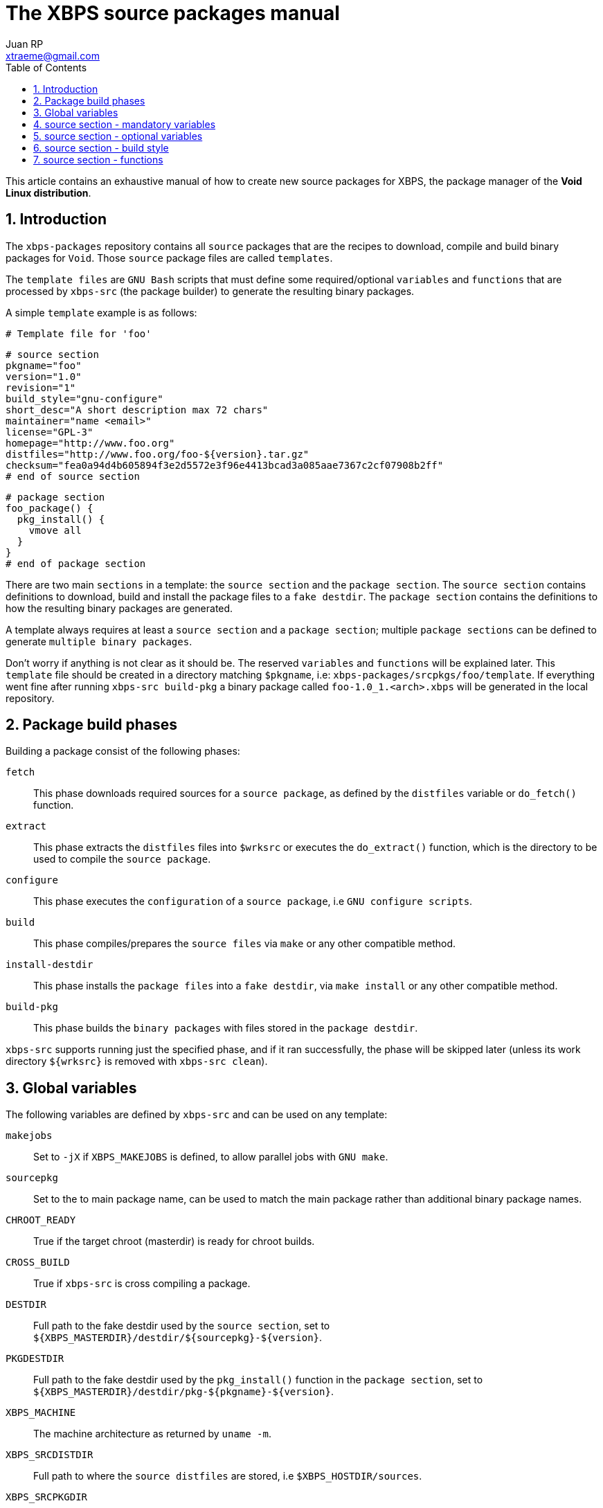 The XBPS source packages manual
===============================
Juan RP <xtraeme@gmail.com>
:Author Initials: JRP
:toc:
:icons:
:numbered:
:website: http://www.voidlinux.eu

This article contains an exhaustive manual of how to create new source
packages for XBPS, the package manager of the *Void Linux distribution*.

Introduction
------------
The `xbps-packages` repository contains all `source` packages that are the
recipes to download, compile and build binary packages for `Void`.
Those `source` package files are called `templates`.

The `template files` are `GNU Bash` scripts that must define some required/optional
`variables` and `functions` that are processed by `xbps-src` (the package builder)
to generate the resulting binary packages.

A simple `template` example is as follows:

  # Template file for 'foo'

  # source section
  pkgname="foo"
  version="1.0"
  revision="1"
  build_style="gnu-configure"
  short_desc="A short description max 72 chars"
  maintainer="name <email>"
  license="GPL-3"
  homepage="http://www.foo.org"
  distfiles="http://www.foo.org/foo-${version}.tar.gz"
  checksum="fea0a94d4b605894f3e2d5572e3f96e4413bcad3a085aae7367c2cf07908b2ff"
  # end of source section
  
  # package section
  foo_package() {
    pkg_install() {
      vmove all
    }
  }
  # end of package section


There are two main `sections` in a template: the `source section` and the
`package section`. The `source section` contains definitions to download, build
and install the package files to a `fake destdir`. The `package section`
contains the definitions to how the resulting binary packages are generated.

A template always requires at least a `source section` and a `package section`;
multiple `package sections` can be defined to generate `multiple binary packages`.

Don't worry if anything is not clear as it should be. The reserved `variables`
and `functions` will be explained later. This `template` file should be created
in a directory matching `$pkgname`, i.e: `xbps-packages/srcpkgs/foo/template`.
If everything went fine after running `xbps-src build-pkg` a binary package
called `foo-1.0_1.<arch>.xbps` will be generated in the local repository.

Package build phases
--------------------

Building a package consist of the following phases:

`fetch`::
    This phase downloads required sources for a `source package`, as defined by
    the `distfiles` variable or `do_fetch()` function.

`extract`::
    This phase extracts the `distfiles` files into `$wrksrc` or executes the `do_extract()`
    function, which is the directory to be used to compile the `source package`.

`configure`::
    This phase executes the `configuration` of a `source package`, i.e `GNU configure scripts`.

`build`::
    This phase compiles/prepares the `source files` via `make` or any other compatible method.

`install-destdir`::
    This phase installs the `package files` into a `fake destdir`, via `make install` or
    any other compatible method.

`build-pkg`::
    This phase builds the `binary packages` with files stored in the `package destdir`.

`xbps-src` supports running just the specified phase, and if it ran
successfully, the phase will be skipped later (unless its work directory
`${wrksrc}` is removed with `xbps-src clean`).

Global variables
----------------

The following variables are defined by `xbps-src` and can be used on any template:

`makejobs`::
    Set to `-jX` if `XBPS_MAKEJOBS` is defined, to allow parallel jobs with `GNU make`.

`sourcepkg`::
    Set to the to main package name, can be used to match the main package
    rather than additional binary package names.

`CHROOT_READY`::
    True if the target chroot (masterdir) is ready for chroot builds.

`CROSS_BUILD`::
    True if `xbps-src` is cross compiling a package.

`DESTDIR`::
    Full path to the fake destdir used by the `source section`, set to
    `${XBPS_MASTERDIR}/destdir/${sourcepkg}-${version}`.

`PKGDESTDIR`::
    Full path to the fake destdir used by the `pkg_install()` function in the
    `package section`, set to `${XBPS_MASTERDIR}/destdir/pkg-${pkgname}-${version}`.

`XBPS_MACHINE`::
    The machine architecture as returned by `uname -m`.

`XBPS_SRCDISTDIR`::
    Full path to where the `source distfiles` are stored, i.e `$XBPS_HOSTDIR/sources`.

`XBPS_SRCPKGDIR`::
    Full path to the `srcpkgs` directory.

`XBPS_TARGET_MACHINE`::
    The target machine architecture when cross compiling a package.


source section - mandatory variables
------------------------------------

The list of mandatory variables in the `source section`:

`homepage`::
    A string pointing to the `upstream` homepage.

`license`::
    A string matching any license file available in `/usr/share/licenses`.
    Multiple licenses should be separated by commas, i.e `GPL-3, LGPL-2.1`.

`maintainer`::
    A string in the form of `name <user@domain>`.

`pkgname`::
    A string with the package name, matching `srcpkgs/<pkgname>`.

`revision`::
    A number that must be set to 1 when the `source package` is created, or
    updated to a new `upstream version`. This should only be increased when
    the generated `binary packages` have been modified.

`short_desc`::
    A string with a brief description for this package. Max 72 chars.

`version`::
    A string with the package version. Must not contain dashes and at least
    one digit is required.


source section - optional variables
-----------------------------------

`hostmakedepends`::
    The list of `host` dependencies required to build the package. Dependencies
    can be specified with the following version comparators: `<`, `>`, `<=`, `>=`
    or `foo-1.0_1` to match an exact version. If version comparator is not
    defined (just a package name), the version comparator is automatically set to `>=0`.
    Example `hostmakedepends="foo blah<1.0"`.

`makedepends`::
    The list of `target` dependencies required to build the package. Dependencies
    can be specified with the following version comparators: `<`, `>`, `<=`, `>=`
    or `foo-1.0_1` to match an exact version. If version comparator is not
    defined (just a package name), the version comparator is automatically set to `>=0`.
    Example `makedepends="foo blah>=1.0"`.

`bootstrap`::
    If enabled the source package is considered to be part of the `bootstrap`
    process and required to be able to build packages in the chroot. Only a
    small number of packages must set this property.

`distfiles`::
    The full URL to the `upstream` source distribution files. Multiple files
    can be separated by blanks. The files must end in `.tar.lzma`, `.tar.xz`,
    `.txz`, `.tar.bz2`, `.tbz`, `.tar.gz`, `.tgz`, `.gz`, `.bz2`, `.tar` or
    `.zip`. Example `distfiles="http://foo.org/foo-1.0.tar.gz"`

`checksum`::
    The `sha256` digests matching `${distfiles}`. Multiple files can be
    separated by blanks. Please note that the order must be the same than
    was used in `${distfiles}`. Example `checksum="kkas00xjkjas"`

`long_desc`::
   A long description of the main package. Max 80 chars per line and must
   not contain the following characters: `&`, `<`, `>`.

`wrksrc`::
    The directory name where the package sources are extracted, by default
    set to `${pkgname}-${version}`.

`build_wrksrc`::
    A directory relative to `${wrksrc}` that will be used when building the package.

`create_wrksrc`::
    Enable it to create the `${wrksrc}` directory. Required if a package
    contains multiple `distfiles`.

`only_for_archs`::
    This expects a separated list of architectures where the package can be
    built matching `uname -m` output. Example `only_for_archs="x86_64 armv6l"`

`build_style`::
    This specifies the `build method` for a package. Read below to know more
    about the available package `build methods`. If `build_style` is not set,
    the package must define at least a `do_install()` function, and optionally
    more build phases as such `do_configure()`, `do_build()`, etc.

`create_srcdir`::
    This creates a directory in `${XBPS_SRCDISTDIR}` as such `${pkgname}-${version}`
    to store the package sources at the `extract` phase. Required in packages that
    use unversioned ${distfiles}`.

`configure_script`::
    The name of the `configure` script to execute at the `configure` phase if
    `${build_style}` is set to `configure` or `gnu-configure` build methods.
    By default set to `./configure`.

`configure_args`::
    The arguments to be passed in to the `configure` script if `${build_style}`
    is set to `configure` or `gnu-configure` build methods. By default, prefix
    must be set to `/usr`. In `gnu-configure` packages, some options are already
    set by default: `--prefix=/usr --sysconfdir=/etc --infodir=/usr/share/info --mandir=/usr/share/man --localstatedir=/var`.

`make_cmd`::
    The executable to run at the `build` phase if `${build_style}` is set to
    `configure`, `gnu-configure` or `gnu-makefile` build methods.
    By default set to `make`.

`make_build_args`::
    The arguments to be passed in to `${make_cmd}` at the build phase if
    `${build_style}` is set to `configure`, `gnu-configure` or `gnu_makefile`
    build methods. Unset by default.

`make_install_args`::
    The arguments to be passed in to `${make_cmd}` at the `install-destdir`
    phase if `${build_style}` is set to `configure`, `gnu-configure` or
    `gnu_makefile` build methods. Unset by default.

`make_build_target`::
    The target to be passed in to `${make_cmd}` at the build phase if
    `${build_style}` is set to `configure`, `gnu-configure` or `gnu_makefile`
    build methods. Unset by default (`all` target).

`make_install_target`::
    The target to be passed in to `${make_cmd}` at the `install-destdir` phase
    if `${build_style}` is set to `configure`, `gnu-configure` or `gnu_makefile`
    build methods. By default set to `DESTDIR=${DESTDIR} install`.

`patch_args`::
    The arguments to be passed in to the `patch(1)` command when applying
    patches to the package sources after `do_extract()`. Patches are stored in
    `srcpkgs/<pkgname>/patches` and must be in `-p0` format. By default set to `-Np0`.

`disable_parallel_build`::
    If set the package won't be built in parallel and `XBPS_MAKEJOBS` has no effect.

`keep_libtool_archives`::
    If enabled the `GNU Libtool` archives won't be removed. By default those
    files are always removed automatically.

`skip_extraction`::
    A list of filenames that should not be extracted in the `extract` phase.
    This must match the basename of any url defined in `${distfiles}`.
    Example `skip_extraction="foo-${version}.tar.gz"`.

`force_debug_pkgs`::
    If enabled binary packages with debugging symbols will be generated
    even if `XBPS_DEBUG_PKGS` is disabled in `xbps-src.conf` or in the
    `command line arguments`.

source section - build style
----------------------------

The `build_style` variable specifies the build method to build and install a
package. It expects the name of any available script in the
`/usr/share/xbps-src/build_style` directory. Please note that required packages
to execute a `build_style` script must be defined via `hostmakedepends`.

The current list of available `build_style` scripts is the following:

`cmake`::
    For packages that use the CMake build system, configuration arguments
    can be passed in via `configure_args`.

`configure`::
    For packages that use non-GNU configure scripts, at least `--prefix=/usr`
    should be passed in via `configure_args`.

`gnu-configure`::
    For packages that use GNU configure scripts, additional configuration
    arguments can be passed in via `configure_args`.

`gnu-makefile`::
    For packages that use GNU make, build arguments can be passed in via
    `make_build_args` and install arguments via `make_install_args`. The build
    target can be overriden via `make_build_target` and the install target

`meta`::
    For `meta-packages`, i.e packages that only install local files or simply
    depend on additional packages.

`perl-ModuleBuild`::
    For packages that use the Perl [Module::Build](http://search.cpan.org/~leont/Module-Build-0.4202/lib/Module/Build.pm) method.

`perl`::
    For packages that use the standard Perl [ExtUtils::MakeMaker](http://perldoc.perl.org/ExtUtils/MakeMaker.html) build method.

`python-module`::
    For packages that use the Python module build method (setup.py).

`waf3`::
   For packages that use the Python3 `waf` build method with python3.

`waf`:
   For packages that use the Python `waf` method with python2.

source section - functions
--------------------------

The following functions can be defined to change the behavior of how the package is downloaded, compiled and installed.

`do_fetch`::
    if defined and `distfiles` is not set, use it to fetch the required sources.

`do_extract`::
    if defined and `distfiles` is not set, use it to extract the required sources.

`post_extract`::
    Actions to execute after `do_extract()`.

`pre_configure`::
    Actions to execute after `post_extract()`.

`do_configure`::
    Actions to execute to configure the package; `${configure_args}` should
    still be passed in if it's a GNU configure script.

`post_configure`::
    Actions to execute after `do_configure()`.

`pre_build`::
    Actions to execute after `post_configure()`.

`do_build`::
    Actions to execute to build the package.

`post_build`::
    Actions to execute after `do_build()`.

`pre_install`::
    Actions to execute after `post_build()`.

`do_install`::
    Actions to execute to install the packages files into the `fake destdir`.

`post_install`::
    Actions to execute after `do_install()`.

NOTE: a function defined in a template has preference over the same function
defined by a `build_style` script.
